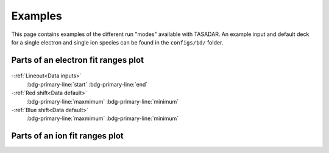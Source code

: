 Examples
---------------------------------

This page contains examples of the different run "modes" available with TASADAR.
An example input and default deck for a single electron and single ion species can be found in the ``configs/1d/``
folder.



Parts of an electron fit ranges plot
^^^^^^^^^^^^^^^^^^^^^^^^^^^^^^^^^^^^^^

 .. image:: _elfolder/electron_fit_annotated.png

-:ref:`Lineout<Data inputs>`
    :bdg-primary-line:`start`
    :bdg-primary-line:`end`

-:ref:`Red shift<Data default>`
    :bdg-primary-line:`maxmimum`
    :bdg-primary-line:`minimum`

-:ref:`Blue shift<Data default>`
    :bdg-primary-line:`maxmimum`
    :bdg-primary-line:`minimum`

Parts of an ion fit ranges plot
^^^^^^^^^^^^^^^^^^^^^^^^^^^^^^^^^

.. image:: _elfolder/ion_fit_annotated.png